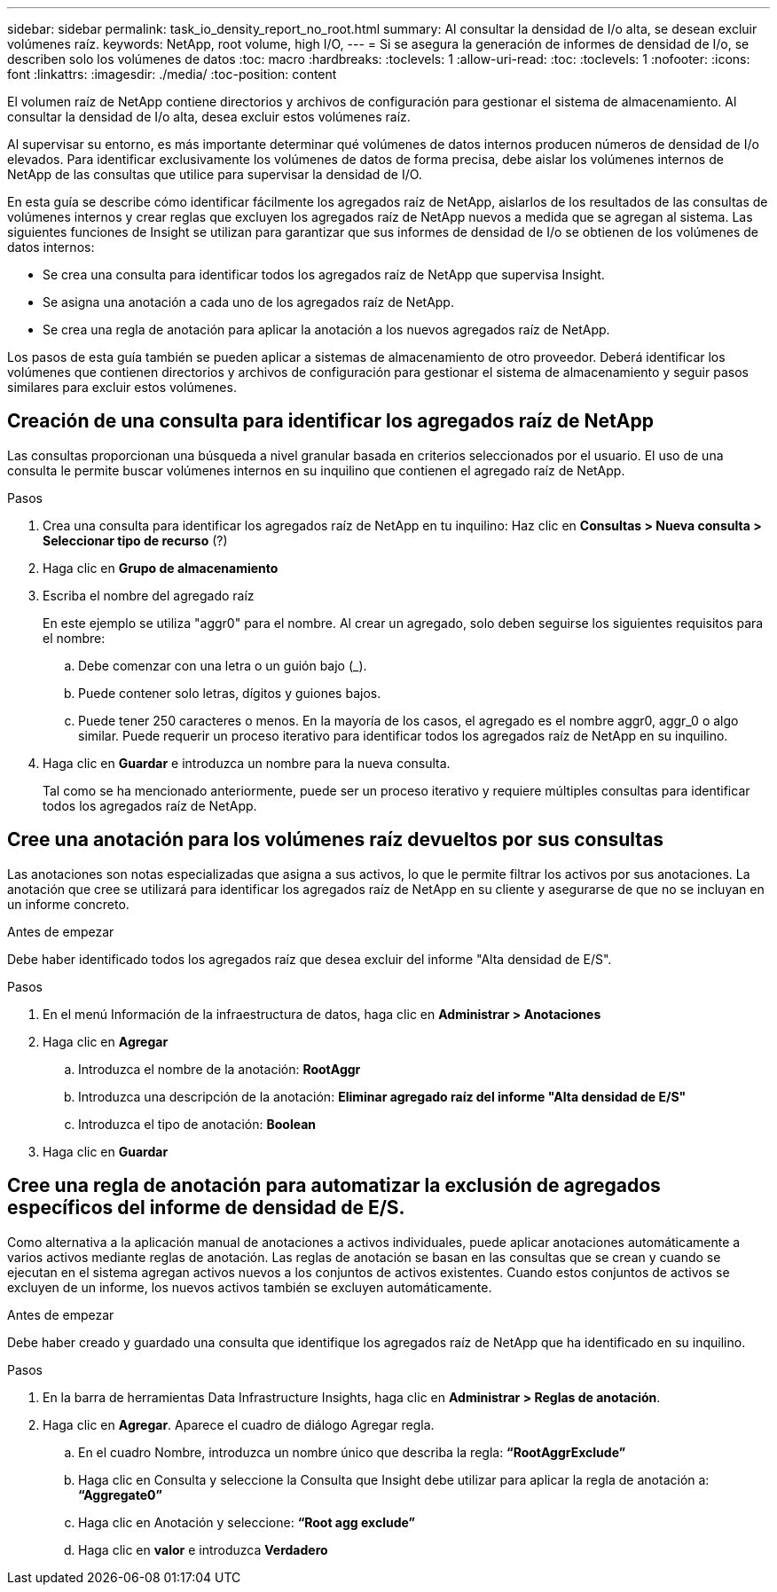 ---
sidebar: sidebar 
permalink: task_io_density_report_no_root.html 
summary: Al consultar la densidad de I/o alta, se desean excluir volúmenes raíz. 
keywords: NetApp, root volume, high I/O, 
---
= Si se asegura la generación de informes de densidad de I/o, se describen solo los volúmenes de datos
:toc: macro
:hardbreaks:
:toclevels: 1
:allow-uri-read: 
:toc: 
:toclevels: 1
:nofooter: 
:icons: font
:linkattrs: 
:imagesdir: ./media/
:toc-position: content


[role="lead"]
El volumen raíz de NetApp contiene directorios y archivos de configuración para gestionar el sistema de almacenamiento. Al consultar la densidad de I/o alta, desea excluir estos volúmenes raíz.

Al supervisar su entorno, es más importante determinar qué volúmenes de datos internos producen números de densidad de I/o elevados. Para identificar exclusivamente los volúmenes de datos de forma precisa, debe aislar los volúmenes internos de NetApp de las consultas que utilice para supervisar la densidad de I/O.

En esta guía se describe cómo identificar fácilmente los agregados raíz de NetApp, aislarlos de los resultados de las consultas de volúmenes internos y crear reglas que excluyen los agregados raíz de NetApp nuevos a medida que se agregan al sistema. Las siguientes funciones de Insight se utilizan para garantizar que sus informes de densidad de I/o se obtienen de los volúmenes de datos internos:

* Se crea una consulta para identificar todos los agregados raíz de NetApp que supervisa Insight.
* Se asigna una anotación a cada uno de los agregados raíz de NetApp.
* Se crea una regla de anotación para aplicar la anotación a los nuevos agregados raíz de NetApp.


Los pasos de esta guía también se pueden aplicar a sistemas de almacenamiento de otro proveedor. Deberá identificar los volúmenes que contienen directorios y archivos de configuración para gestionar el sistema de almacenamiento y seguir pasos similares para excluir estos volúmenes.



== Creación de una consulta para identificar los agregados raíz de NetApp

Las consultas proporcionan una búsqueda a nivel granular basada en criterios seleccionados por el usuario. El uso de una consulta le permite buscar volúmenes internos en su inquilino que contienen el agregado raíz de NetApp.

.Pasos
. Crea una consulta para identificar los agregados raíz de NetApp en tu inquilino: Haz clic en *Consultas > Nueva consulta > Seleccionar tipo de recurso* (?)
. Haga clic en *Grupo de almacenamiento*
. Escriba el nombre del agregado raíz
+
En este ejemplo se utiliza "aggr0" para el nombre. Al crear un agregado, solo deben seguirse los siguientes requisitos para el nombre:

+
.. Debe comenzar con una letra o un guión bajo (_).
.. Puede contener solo letras, dígitos y guiones bajos.
.. Puede tener 250 caracteres o menos. En la mayoría de los casos, el agregado es el nombre aggr0, aggr_0 o algo similar. Puede requerir un proceso iterativo para identificar todos los agregados raíz de NetApp en su inquilino.


. Haga clic en *Guardar* e introduzca un nombre para la nueva consulta.
+
Tal como se ha mencionado anteriormente, puede ser un proceso iterativo y requiere múltiples consultas para identificar todos los agregados raíz de NetApp.





== Cree una anotación para los volúmenes raíz devueltos por sus consultas

Las anotaciones son notas especializadas que asigna a sus activos, lo que le permite filtrar los activos por sus anotaciones. La anotación que cree se utilizará para identificar los agregados raíz de NetApp en su cliente y asegurarse de que no se incluyan en un informe concreto.

.Antes de empezar
Debe haber identificado todos los agregados raíz que desea excluir del informe "Alta densidad de E/S".

.Pasos
. En el menú Información de la infraestructura de datos, haga clic en *Administrar > Anotaciones*
. Haga clic en *Agregar*
+
.. Introduzca el nombre de la anotación: *RootAggr*
.. Introduzca una descripción de la anotación: *Eliminar agregado raíz del informe "Alta densidad de E/S"*
.. Introduzca el tipo de anotación: *Boolean*


. Haga clic en *Guardar*




== Cree una regla de anotación para automatizar la exclusión de agregados específicos del informe de densidad de E/S.

Como alternativa a la aplicación manual de anotaciones a activos individuales, puede aplicar anotaciones automáticamente a varios activos mediante reglas de anotación. Las reglas de anotación se basan en las consultas que se crean y cuando se ejecutan en el sistema agregan activos nuevos a los conjuntos de activos existentes. Cuando estos conjuntos de activos se excluyen de un informe, los nuevos activos también se excluyen automáticamente.

.Antes de empezar
Debe haber creado y guardado una consulta que identifique los agregados raíz de NetApp que ha identificado en su inquilino.

.Pasos
. En la barra de herramientas Data Infrastructure Insights, haga clic en *Administrar > Reglas de anotación*.
. Haga clic en *Agregar*. Aparece el cuadro de diálogo Agregar regla.
+
.. En el cuadro Nombre, introduzca un nombre único que describa la regla: *“RootAggrExclude”*
.. Haga clic en Consulta y seleccione la Consulta que Insight debe utilizar para aplicar la regla de anotación a: *“Aggregate0”*
.. Haga clic en Anotación y seleccione: *“Root agg exclude”*
.. Haga clic en *valor* e introduzca *Verdadero*



